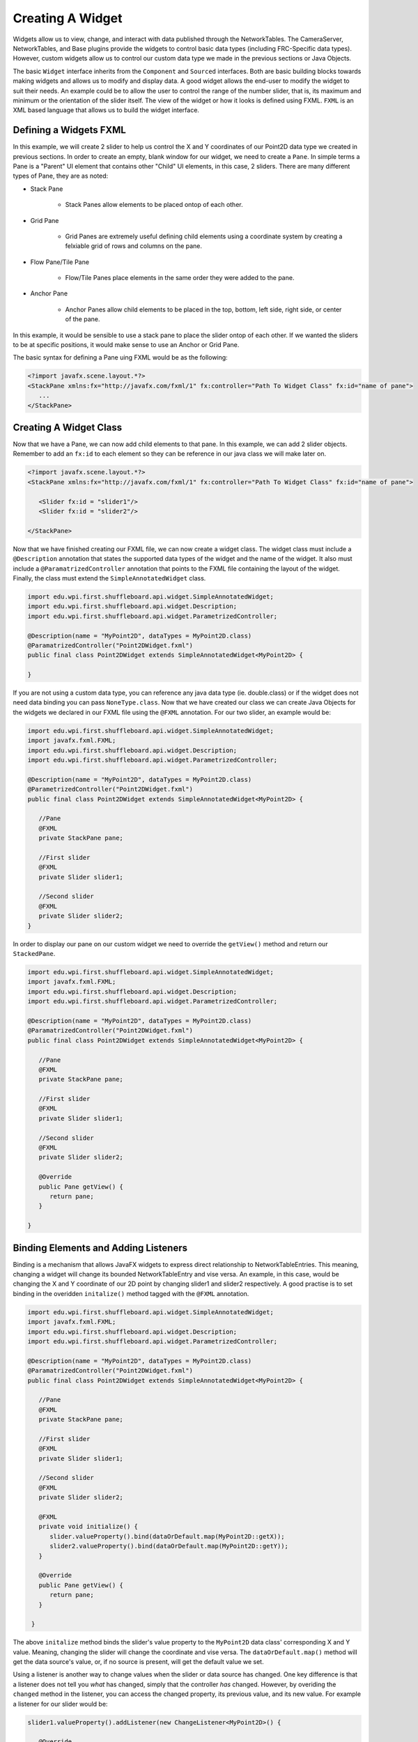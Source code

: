 Creating A Widget
=================
Widgets allow us to view, change, and interact with data published through the NetworkTables. The CameraServer, NetworkTables, and Base plugins provide the widgets to control basic
data types (including FRC-Specific data types). However, custom widgets allow us to control our custom data type we made in the previous sections or Java Objects.

The basic ``Widget`` interface inherits from the ``Component`` and ``Sourced`` interfaces. Both are basic building blocks towards making widgets and allows us to modify and display data.
A good widget allows the end-user to modify the widget to suit their needs. An example could be to allow the user to control the range of the number slider, that is, its maximum and minimum or the
orientation of the slider itself. The view of the widget or how it looks is defined using FXML. ``FXML`` is an XML based language that allows us to build the widget interface.

Defining a Widgets FXML
-----------------------
In this example, we will create 2 slider to help us control the X and Y coordinates of our Point2D data type we created in previous sections.
In order to create an empty, blank window for our widget, we need to create a ``Pane``. In simple terms a Pane is a "Parent" UI element that contains other "Child" UI elements, in this case, 2 sliders.
There are many different types of Pane, they are as noted:

- Stack Pane

   - Stack Panes allow elements to be placed ontop of each other.

- Grid Pane

   - Grid Panes are extremely useful defining child elements using a coordinate system by creating a felxiable grid of rows and columns on the pane.

- Flow Pane/Tile Pane

   - Flow/Tile Panes place elements in the same order they were added to the pane.

- Anchor Pane

   - Anchor Panes allow child elements to be placed in the top, bottom, left side, right side, or center of the pane.

In this example, it would be sensible to use a stack pane to place the slider ontop of each other. If we wanted the sliders to be at specific positions, it would make sense to use an Anchor or Grid Pane.

The basic syntax for defining a Pane uing FXML would be as the following:

.. code-block:: xml

   <?import javafx.scene.layout.*?>
   <StackPane xmlns:fx="http://javafx.com/fxml/1" fx:controller="Path To Widget Class" fx:id="name of pane">
      ...
   </StackPane>

Creating A Widget Class
-----------------------

Now that we have a Pane, we can now add child elements to that pane. In this example, we can add 2 slider objects. Remember to add an ``fx:id`` to each element so they can be reference in our java class we will make later on.

.. code-block:: xml

   <?import javafx.scene.layout.*?>
   <StackPane xmlns:fx="http://javafx.com/fxml/1" fx:controller="Path To Widget Class" fx:id="name of pane">

      <Slider fx:id = "slider1"/>
      <Slider fx:id = "slider2"/>

   </StackPane>

Now that we have finished creating our FXML file, we can now create a widget class. The widget class must include a ``@Description`` annotation that states the supported data types of the widget and the name of the widget.
It also must include a ``@ParamatrizedController`` annotation that points to the FXML file containing the layout of the widget. Finally, the class must extend the ``SimpleAnnotatedWidget`` class.

.. code-block:: java

   import edu.wpi.first.shuffleboard.api.widget.SimpleAnnotatedWidget;
   import edu.wpi.first.shuffleboard.api.widget.Description;
   import edu.wpi.first.shuffleboard.api.widget.ParametrizedController;

   @Description(name = "MyPoint2D", dataTypes = MyPoint2D.class)
   @ParamatrizedController("Point2DWidget.fxml")
   public final class Point2DWidget extends SimpleAnnotatedWidget<MyPoint2D> {

   }

If you are not using a custom data type, you can reference any java data type (ie. double.class) or if the widget does not need data binding you can pass ``NoneType.class``.
Now that we have created our class we can create Java Objects for the widgets we declared in our FXML file using the ``@FXML`` annotation. For our two slider, an example would be:

.. code-block:: java

   import edu.wpi.first.shuffleboard.api.widget.SimpleAnnotatedWidget;
   import javafx.fxml.FXML;
   import edu.wpi.first.shuffleboard.api.widget.Description;
   import edu.wpi.first.shuffleboard.api.widget.ParametrizedController;

   @Description(name = "MyPoint2D", dataTypes = MyPoint2D.class)
   @ParametrizedController("Point2DWidget.fxml")
   public final class Point2DWidget extends SimpleAnnotatedWidget<MyPoint2D> {

      //Pane
      @FXML
      private StackPane pane;

      //First slider
      @FXML
      private Slider slider1;

      //Second slider
      @FXML
      private Slider slider2;
   }

In order to display our pane on our custom widget we need to override the ``getView()`` method and return our ``StackedPane``.

.. code-block:: java

   import edu.wpi.first.shuffleboard.api.widget.SimpleAnnotatedWidget;
   import javafx.fxml.FXML;
   import edu.wpi.first.shuffleboard.api.widget.Description;
   import edu.wpi.first.shuffleboard.api.widget.ParametrizedController;

   @Description(name = "MyPoint2D", dataTypes = MyPoint2D.class)
   @ParamatrizedController("Point2DWidget.fxml")
   public final class Point2DWidget extends SimpleAnnotatedWidget<MyPoint2D> {

      //Pane
      @FXML
      private StackPane pane;

      //First slider
      @FXML
      private Slider slider1;

      //Second slider
      @FXML
      private Slider slider2;

      @Override
      public Pane getView() {
         return pane;
      }

   }

Binding Elements and Adding Listeners
-------------------------------------
Binding is a mechanism that allows JavaFX widgets to express direct relationship to NetworkTableEntries. This meaning, changing a widget will change its bounded NetworkTableEntry and vise versa.
An example, in this case, would be changing the X and Y coordinate of our 2D point by changing slider1 and slider2 respectively.
A good practise is to set binding in the overidden ``initalize()`` method tagged with the ``@FXML`` annotation.

.. code-block:: java

   import edu.wpi.first.shuffleboard.api.widget.SimpleAnnotatedWidget;
   import javafx.fxml.FXML;
   import edu.wpi.first.shuffleboard.api.widget.Description;
   import edu.wpi.first.shuffleboard.api.widget.ParametrizedController;

   @Description(name = "MyPoint2D", dataTypes = MyPoint2D.class)
   @ParamatrizedController("Point2DWidget.fxml")
   public final class Point2DWidget extends SimpleAnnotatedWidget<MyPoint2D> {

      //Pane
      @FXML
      private StackPane pane;

      //First slider
      @FXML
      private Slider slider1;

      //Second slider
      @FXML
      private Slider slider2;

      @FXML
      private void initialize() {
         slider.valueProperty().bind(dataOrDefault.map(MyPoint2D::getX));
         slider2.valueProperty().bind(dataOrDefault.map(MyPoint2D::getY));
      }

      @Override
      public Pane getView() {
         return pane;
      }

    }

The above ``initalize`` method binds the slider's value property to the ``MyPoint2D`` data class' corresponding X and Y value. Meaning, changing the slider will change the coordinate and vise versa.
The ``dataOrDefault.map()`` method will get the data source's value, or, if no source is present, will get the default value we set.

Using a listener is another way to change values when the slider or data source has changed. One key difference is that a listener does not tell you `what` has changed, simply that the controller `has` changed.
However, by overiding the ``changed`` method in the listener, you can access the changed property, its previous value, and its new value. For example a listener for our slider would be:

.. code-block:: java

   slider1.valueProperty().addListener(new ChangeListener<MyPoint2D>() {

      @Override
      public void changed(ObservableValue<? extends MyPoint2D> observable, MyPoint2D oldValue, MyPoint2D newValue) {
         setData(newValue);
      }
   });

In this case, the ``setData()`` method is inherited and sets the value of the data source of the widget to the ``newValue``. One downside to using listeners is that is it notourious for memory leaks if not handled properly.


Set Default Widget For Data type
--------------------------------
In order to set your widget as default for your custom data type, you can overide the ``getDefaultComponents()`` in your plugin class that stores a Map for all default widgets as noted below:

.. code-block:: java

   @Override
   public Map<DataType, ComponentType> getDefaultComponents() {
      return Map.of(Point2DType.Instance, WidgetType.forAnnotatedWidget(Point2DWidget.class));
   }




